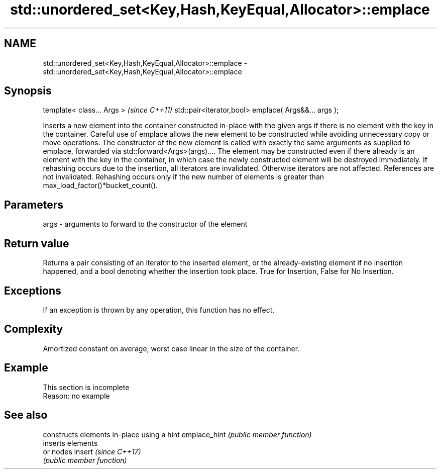 .TH std::unordered_set<Key,Hash,KeyEqual,Allocator>::emplace 3 "2020.03.24" "http://cppreference.com" "C++ Standard Libary"
.SH NAME
std::unordered_set<Key,Hash,KeyEqual,Allocator>::emplace \- std::unordered_set<Key,Hash,KeyEqual,Allocator>::emplace

.SH Synopsis

template< class... Args >                            \fI(since C++11)\fP
std::pair<iterator,bool> emplace( Args&&... args );

Inserts a new element into the container constructed in-place with the given args if there is no element with the key in the container.
Careful use of emplace allows the new element to be constructed while avoiding unnecessary copy or move operations. The constructor of the new element is called with exactly the same arguments as supplied to emplace, forwarded via std::forward<Args>(args).... The element may be constructed even if there already is an element with the key in the container, in which case the newly constructed element will be destroyed immediately.
If rehashing occurs due to the insertion, all iterators are invalidated. Otherwise iterators are not affected. References are not invalidated. Rehashing occurs only if the new number of elements is greater than max_load_factor()*bucket_count().

.SH Parameters


args - arguments to forward to the constructor of the element


.SH Return value

Returns a pair consisting of an iterator to the inserted element, or the already-existing element if no insertion happened, and a bool denoting whether the insertion took place. True for Insertion, False for No Insertion.

.SH Exceptions

If an exception is thrown by any operation, this function has no effect.

.SH Complexity

Amortized constant on average, worst case linear in the size of the container.

.SH Example


 This section is incomplete
 Reason: no example


.SH See also


             constructs elements in-place using a hint
emplace_hint \fI(public member function)\fP
             inserts elements
             or nodes
insert       \fI(since C++17)\fP
             \fI(public member function)\fP




